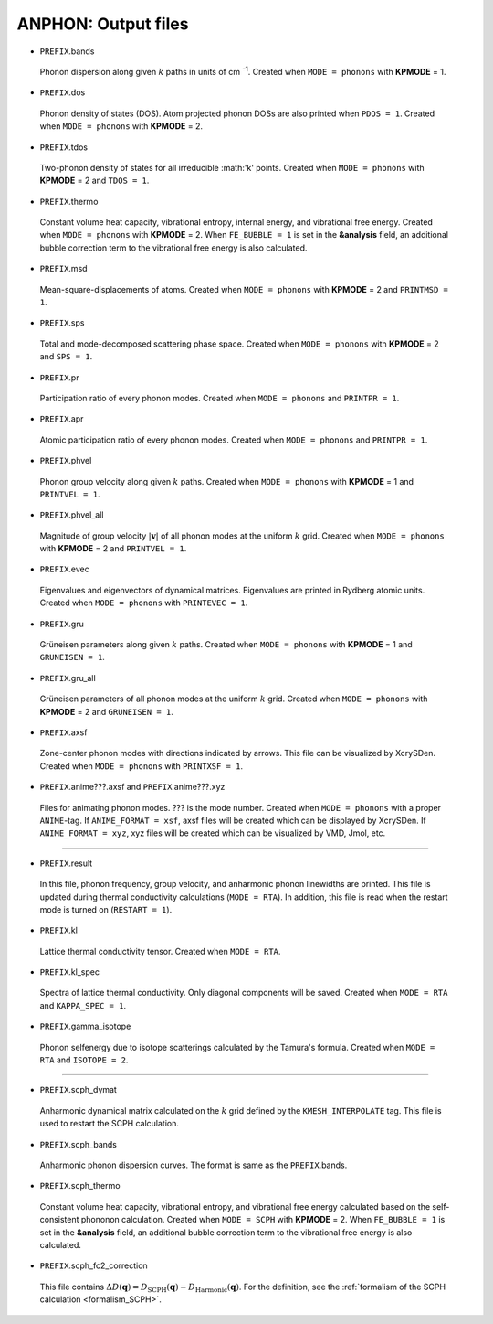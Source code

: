 ANPHON: Output files
--------------------

.. _reference_output:

.. |umulaut_u|    unicode:: U+00FC


* ``PREFIX``.bands

 Phonon dispersion along given :math:`k` paths in units of cm :sup:`-1`.
 Created when ``MODE = phonons`` with **KPMODE** = 1.

* ``PREFIX``.dos

 Phonon density of states (DOS). Atom projected phonon DOSs are also printed when ``PDOS = 1``.
 Created when ``MODE = phonons`` with **KPMODE** = 2.

* ``PREFIX``.tdos

 Two-phonon density of states for all irreducible :math:'k' points. 
 Created when ``MODE = phonons`` with **KPMODE** = 2 and ``TDOS = 1``.

* ``PREFIX``.thermo

 Constant volume heat capacity, vibrational entropy, internal energy, and vibrational free energy.
 Created when ``MODE = phonons`` with **KPMODE** = 2.
 When ``FE_BUBBLE = 1`` is set in the **&analysis** field, an additional bubble correction term 
 to the vibrational free energy is also calculated.

* ``PREFIX``.msd
 
 Mean-square-displacements of atoms.
 Created when ``MODE = phonons`` with **KPMODE** = 2 and ``PRINTMSD = 1``.

* ``PREFIX``.sps

 Total and mode-decomposed scattering phase space. 
 Created when ``MODE = phonons`` with **KPMODE** = 2 and ``SPS = 1``.

* ``PREFIX``.pr

 Participation ratio of every phonon modes. 
 Created when ``MODE = phonons`` and ``PRINTPR = 1``.

* ``PREFIX``.apr

 Atomic participation ratio of every phonon modes. 
 Created when ``MODE = phonons`` and ``PRINTPR = 1``.

* ``PREFIX``.phvel

 Phonon group velocity along given :math:`k` paths.
 Created when ``MODE = phonons`` with **KPMODE** = 1 and ``PRINTVEL = 1``.

* ``PREFIX``.phvel_all

 Magnitude of group velocity :math:`|\boldsymbol{v}|` of all phonon modes at the uniform :math:`k` grid. 
 Created when ``MODE = phonons`` with **KPMODE** = 2 and ``PRINTVEL = 1``.

* ``PREFIX``.evec

 Eigenvalues and eigenvectors of dynamical matrices.
 Eigenvalues are printed in Rydberg atomic units.
 Created when ``MODE = phonons`` with ``PRINTEVEC = 1``.

* ``PREFIX``.gru

 Gr\ |umulaut_u|\ neisen parameters along given :math:`k` paths.
 Created when ``MODE = phonons`` with **KPMODE** = 1 and ``GRUNEISEN = 1``.


* ``PREFIX``.gru_all

 Gr\ |umulaut_u|\ neisen parameters of all phonon modes at the uniform :math:`k` grid.
 Created when ``MODE = phonons`` with **KPMODE** = 2 and ``GRUNEISEN = 1``.

* ``PREFIX``.axsf

 Zone-center phonon modes with directions indicated by arrows.
 This file can be visualized by XcrySDen.
 Created when ``MODE = phonons`` with ``PRINTXSF = 1``.

* ``PREFIX``.anime???.axsf and ``PREFIX``.anime???.xyz

 Files for animating phonon modes. ??? is the mode number.
 Created when ``MODE = phonons`` with a proper ``ANIME``-tag.
 If ``ANIME_FORMAT = xsf``, axsf files will be created which can be displayed by XcrySDen.
 If ``ANIME_FORMAT = xyz``, xyz files will be created which can be visualized by VMD, Jmol, etc.

````

* ``PREFIX``.result

 In this file, phonon frequency, group velocity, and anharmonic phonon linewidths are printed.
 This file is updated during thermal conductivity calculations (``MODE = RTA``).
 In addition, this file is read when the restart mode is turned on (``RESTART = 1``).

* ``PREFIX``.kl

 Lattice thermal conductivity tensor.
 Created when ``MODE = RTA``.

* ``PREFIX``.kl_spec

 Spectra of lattice thermal conductivity. Only diagonal components will be saved.
 Created when ``MODE = RTA`` and ``KAPPA_SPEC = 1``.

* ``PREFIX``.gamma_isotope

 Phonon selfenergy due to isotope scatterings calculated by the Tamura's formula.
 Created when ``MODE = RTA`` and ``ISOTOPE = 2``.

````

* ``PREFIX``.scph_dymat

 Anharmonic dynamical matrix calculated on the :math:`k` grid defined by the ``KMESH_INTERPOLATE`` tag.
 This file is used to restart the SCPH calculation.

* ``PREFIX``.scph_bands

 Anharmonic phonon dispersion curves. The format is same as the ``PREFIX``.bands.

* ``PREFIX``.scph_thermo

 Constant volume heat capacity, vibrational entropy, and vibrational free energy calculated
 based on the self-consistent phononon calculation. 
 Created when ``MODE = SCPH`` with **KPMODE** = 2.
 When ``FE_BUBBLE = 1`` is set in the **&analysis** field, an additional bubble correction term 
 to the vibrational free energy is also calculated.

* ``PREFIX``.scph_fc2_correction

 This file contains :math:`\Delta D(\boldsymbol{q}) = D_{\mathrm{SCPH}}(\boldsymbol{q}) - D_{\mathrm{Harmonic}}(\boldsymbol{q})`.
 For the definition, see the :ref:`formalism of the SCPH calculation <formalism_SCPH>`.
